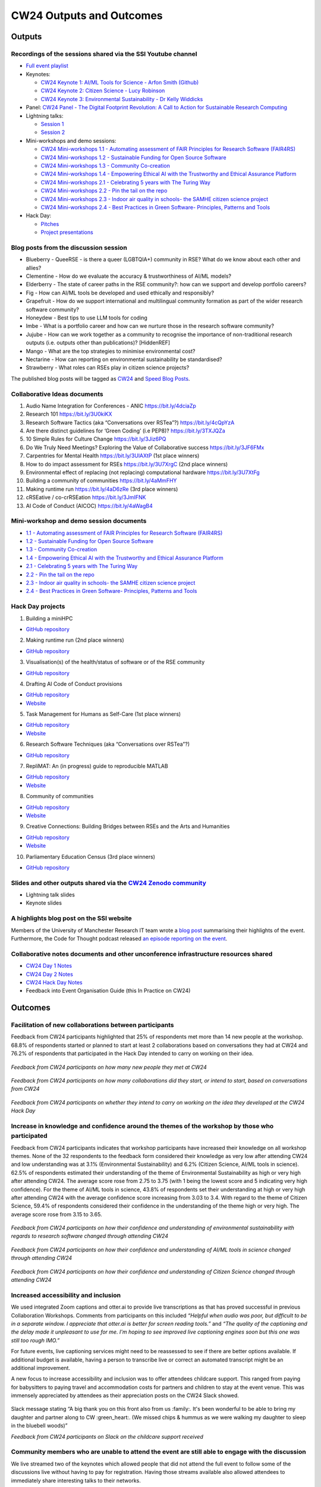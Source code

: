 .. _cw24-eps-outputs-and-outcomes: 

CW24 Outputs and Outcomes 
==========================

Outputs
--------------------

Recordings of the sessions shared via the SSI Youtube channel
^^^^^^^^^^^^^^^^^^^^^^

- `Full event playlist <https://www.youtube.com/watch?v=9qgUot3KVf0&list=PLpX1jXuNTXGqLDdkN_faZO6w-zT-K93sA&pp=iAQB>`_
- Keynotes:

  - `CW24 Keynote 1: AI/ML Tools for Science - Arfon Smith (Github) <https://www.youtube.com/watch?v=C9_sfRhzT1s>`_
  - `CW24 Keynote 2: Citizen Science - Lucy Robinson <https://www.youtube.com/watch?v=DWKHkdhJ-aI>`_
  - `CW24 Keynote 3: Environmental Sustainability - Dr Kelly Widdicks <https://www.youtube.com/watch?v=BSiHHq68In8>`_

- Panel: `CW24 Panel - The Digital Footprint Revolution: A Call to Action for Sustainable Research Computing <https://www.youtube.com/watch?v=VhSqtsNVki0>`_
- Lightning talks:

  - `Session 1 <https://www.youtube.com/watch?v=qX-oN0f9KwM>`_
  - `Session 2 <https://www.youtube.com/watch?v=5TdU12xFY7I>`_

- Mini-workshops and demo sessions:	

  - `CW24 Mini-workshops 1.1 - Automating assessment of FAIR Principles for Research Software (FAIR4RS) <https://www.youtube.com/watch?v=f9Ivi9Tfr8E>`_
  - `CW24 Mini-workshops 1.2 - Sustainable Funding for Open Source Software <https://www.youtube.com/watch?v=xXaM-SOTH0Q>`_
  - `CW24 Mini-workshops 1.3 - Community Co-creation <https://www.youtube.com/watch?v=hgUu69Mfcvo>`_
  - `CW24 Mini-workshops 1.4 - Empowering Ethical AI with the Trustworthy and Ethical Assurance Platform <https://www.youtube.com/watch?v=kw1Cbn9ypeM>`_
  - `CW24 Mini-workshops 2.1 - Celebrating 5 years with The Turing Way <https://www.youtube.com/watch?v=sv445tQJIxM>`_
  - `CW24 Mini-workshops 2.2 - Pin the tail on the repo <https://www.youtube.com/watch?v=fi_6vgcjYDk>`_
  - `CW24 Mini-workshops 2.3 - Indoor air quality in schools- the SAMHE citizen science project <https://www.youtube.com/watch?v=2elJ8_iauF0>`_
  - `CW24 Mini-workshops 2.4 - Best Practices in Green Software- Principles, Patterns and Tools <https://www.youtube.com/watch?v=dWoRartHwgA>`_

- Hack Day:

  - `Pitches <https://www.youtube.com/watch?v=2fpu1QQiMqQ>`_
  - `Project presentations <https://www.youtube.com/watch?v=7eLiw_a6fWY>`_

Blog posts from the discussion session
^^^^^^^^^^^^^^^^^^^^^^
- Blueberry - QueeRSE - is there a queer (LGBTQIA+) community in RSE? What do we know about each other and allies?
- Clementine - How do we evaluate the accuracy & trustworthiness of AI/ML models?
- Elderberry - The state of career paths in the RSE community?: how can we support and develop portfolio careers?
- Fig - How can AI/ML tools be developed and used ethically and responsibly?
- Grapefruit - How do we support international and multilingual community formation as part of the wider research software community?
- Honeydew - Best tips to use LLM tools for coding
- Imbe - What is a portfolio career and how can we nurture those in the research software community?
- Jujube - How can we work together as a community to recognise the importance of non-traditional research outputs (i.e. outputs other than publications)? [HiddenREF]
- Mango - What are the top strategies to minimise environmental cost?
- Nectarine - How can reporting on environmental sustainability be standardised?
- Strawberry - What roles can RSEs play in citizen science projects?

The published blog posts will be tagged as `CW24 <https://www.software.ac.uk/search/node?keys=CW24>`_ and `Speed Blog Posts <https://www.software.ac.uk/search/node?keys=Speed%20blog%20posts>`_.

Collaborative Ideas documents
^^^^^^^^^^^^^^^^^^^^^^
1. Audio Name Integration for Conferences - ANIC https://bit.ly/4dciaZp
2. Research 101 https://bit.ly/3U0kiKX
3. Research Software Tactics (aka “Conversations over RSTea”?) https://bit.ly/4cQpYzA
4. Are there distinct guidelines for ‘Green Coding’ (i.e PEP8)? https://bit.ly/3TXJQZa
5. 10 Simple Rules for Culture Change https://bit.ly/3Jiz6PQ
6. Do We Truly Need Meetings? Exploring the Value of Collaborative success https://bit.ly/3JF6FMx
7. Carpentries for Mental Health https://bit.ly/3UlAXtP (1st place winners)
8. How to do impact assessment for RSEs https://bit.ly/3U7XrgC (2nd place winners)
9. Environmental effect of replacing (not replacing) computational hardware https://bit.ly/3U7XtFg
10. Building a community of communities https://bit.ly/4aMmFHY  
11. Making runtime run https://bit.ly/4aD6zRe (3rd place winners)   
12. cRSEative / co-crRSEation https://bit.ly/3JmIFNK
13. AI Code of Conduct (AICOC) https://bit.ly/4aWagB4

Mini-workshop and demo session documents
^^^^^^^^^^^^^^^^^^^^^^
- `1.1 - Automating assessment of FAIR Principles for Research Software (FAIR4RS) <https://bit.ly/3xkouxp>`_
- `1.2 - Sustainable Funding for Open Source Software <https://bit.ly/3xqnDLn>`_
- `1.3 - Community Co-creation <https://bit.ly/49hmNOA>`_
- `1.4 - Empowering Ethical AI with the Trustworthy and Ethical Assurance Platform <https://bit.ly/4aCimyU>`_
- `2.1 - Celebrating 5 years with The Turing Way <https://bit.ly/3IZ73Vx>`_
- `2.2 - Pin the tail on the repo <https://bit.ly/3vGlP0k>`_
- `2.3 - Indoor air quality in schools- the SAMHE citizen science project <https://bit.ly/43IRbQs>`_
- `2.4 - Best Practices in Green Software- Principles, Patterns and Tools <https://bit.ly/3vzNMXE>`_

Hack Day projects
^^^^^^^^^^^^^^^^^^^^^^
1. Building a miniHPC

- `GitHub repository <https://github.com/carpentriesoffline/CW24_Build_miniHPC>`_

2. Making runtime run (2nd place winners)

- `GitHub repository <https://github.com/quirksahern/Runtime>`_

3. Visualisation(s) of the health/status of software or of the RSE community

- `GitHub repository <https://github.com/asw-v4/cw-24-hackday-violet>`_

4. Drafting AI Code of Conduct provisions

- `GitHub repository <https://github.com/chartgerink/ai-covenant>`_
- `Website <https://ai-covenant.netlify.app/>`_

5. Task Management for Humans as Self-Care (1st place winners)

- `GitHub repository <https://github.com/carpentries-incubator/task-management>`_
- `Website <https://carpentries-incubator.github.io/task-management/>`_

6. Research Software Techniques (aka “Conversations over RSTea”?)

- `GitHub repository <https://github.com/longr/RSTea>`_

7. RepliMAT: An (in progress) guide to reproducible MATLAB

- `GitHub repository <https://github.com/reproducibleMATLAB/reproducibleMATLAB.github.io>`_
- `Website <https://reproduciblematlab.github.io/https://reproduciblematlab.github.io/>`_

8. Community of communities

- `GitHub repository <https://github.com/communers/communers.github.io>`_
- `Website <https://communers.github.io/>`_

9. Creative Connections: Building Bridges between RSEs and the Arts and Humanities

- `GitHub repository <https://github.com/NPDebs/cw24-hack-day-team-ostrich>`_
- `Website <https://npdebs.github.io/cw24-hack-day-team-ostrich/>`_

10. Parliamentary Education Census (3rd place winners)

- `GitHub repository <https://github.com/sgrieve/mp-hack>`_

Slides and other outputs shared via the `CW24 Zenodo community <https://zenodo.org/communities/cw24/>`_
^^^^^^^^^^^^^^^^^^^^^^
- Lightning talk slides
- Keynote slides

A highlights blog post on the SSI website
^^^^^^^^^^^^^^^^^^^^^^
Members of the University of Manchester Research IT team wrote a `blog post <https://www.software.ac.uk/blog/research-it-collaborations-workshop-2024>`_ summarising their highlights of the event. 
Furthermore, the Code for Thought podcast released `an episode reporting on the event <https://codeforthought.buzzsprout.com/1326658/15045013-en-collaborations-workshop-2024>`_.

Collaborative notes documents and other unconference infrastructure resources shared
^^^^^^^^^^^^^^^^^^^^^^
- `CW24 Day 1 Notes <https://bit.ly/ssi-cw24-day1-notes-eog>`_
- `CW24 Day 2 Notes <https://bit.ly/ssi-cw24-day2-notes-eog>`_
- `CW24 Hack Day Notes <https://bit.ly/ssi-cw24-hack-day-notes-eog>`_
- Feedback into Event Organisation Guide (this In Practice on CW24)

Outcomes
--------------------

Facilitation of new collaborations between participants
^^^^^^^^^^^^^^^^^^^^^^
Feedback from CW24 participants highlighted that 25% of respondents met more than 14 new people at the workshop. 
68.8% of respondents started or planned to start at least 2 collaborations based on conversations they had at CW24 and 76.2% of respondents that participated in the Hack Day intended to carry on working on their idea.

.. figure:: ..docs/eog/eog-in-practice/cw24/img/CW24_feedback_new_people.png
  :alt: Pie chart of feedback from CW24 participants on how many new people they met at CW24

*Feedback from CW24 participants on how many new people they met at CW24*

.. figure:: ..docs/eog/eog-in-practice/cw24/img/CW24_feedback_new_collaborations.png
  :alt: Pie chart of feedback from CW24 participants on how many collaborations did they start, or intend to start, based on conversations from CW24

*Feedback from CW24 participants on how many collaborations did they start, or intend to start, based on conversations from CW24*

.. figure:: ..docs/eog/eog-in-practice/cw24/img/CW24_feedback_HackDay_follow_up.png
  :alt: Pie chart of feedback from CW24 participants on whether they intend to carry on working on the idea they developed at the CW24 Hack Day

*Feedback from CW24 participants on whether they intend to carry on working on the idea they developed at the CW24 Hack Day*

Increase in knowledge and confidence around the themes of the workshop by those who participated
^^^^^^^^^^^^^^^^^^^^^^
Feedback from CW24 participants indicates that workshop participants have increased their knowledge on all workshop themes. 
None of the 32 respondents to the feedback form considered their knowledge as very low after attending CW24 and low understanding was at 3.1% (Environmental Sustainability) and 6.2% (Citizen Science, AI/ML tools in science). 
62.5% of respondents estimated their understanding of the theme of Environmental Sustainability as high or very high after attending CW24. 
The average score rose from 2.75 to 3.75 (with 1 being the lowest score and 5 indicating very high confidence).  
For the theme of AI/ML tools in science, 43.8% of respondents set their understanding at high or very high after attending CW24 with the average confidence score increasing from 3.03 to 3.4. 
With regard to the theme of Citizen Science, 59.4% of respondents considered their confidence in the understanding of the theme high or very high. 
The average score rose from 3.15 to 3.65.

.. figure:: ..docs/eog/eog-in-practice/cw24/img/CW24_feedback_EnvironmentalSustainability_knowledge.png
  :alt: Bar chart of feedback from CW24 participants on how their confidence and understanding of environmental sustainability with regards to research software changed through attending CW24

*Feedback from CW24 participants on how their confidence and understanding of environmental sustainability with regards to research software changed through attending CW24*

.. figure:: ..docs/eog/eog-in-practice/cw24/img/CW24_feedback_AIML_knowledge.png
  :alt: Bar chart of feedback from CW24 participants on how their confidence and understanding of AI/ML tools in science changed through attending CW24

*Feedback from CW24 participants on how their confidence and understanding of AI/ML tools in science changed through attending CW24*

.. figure:: ..docs/eog/eog-in-practice/cw24/img/CW24_feedback_CitizenScience_knowledge.png
  :alt: Bar chart of feedback from CW24 participants on how their confidence and understanding of Citizen Science changed through attending CW24

*Feedback from CW24 participants on how their confidence and understanding of Citizen Science changed through attending CW24*

Increased accessibility and inclusion
^^^^^^^^^^^^^^^^^^^^^^
We used integrated Zoom captions and otter.ai to provide live transcriptions as that has proved successful in previous Collaboration Workshops. 
Comments from participants on this included 
*“Helpful when audio was poor, but difficult to be in a separate window. I appreciate that otter.ai is better for screen reading tools.”* and *“The quality of the captioning and the delay made it unpleasant to use for me. I'm hoping to see improved live captioning engines soon but this one was still too rough IMO.”* 

For future events, live captioning services might need to be reassessed to see if there are better options available. 
If additional budget is available, having a person to transcribe live or correct an automated transcript might be an additional improvement.

A new focus to increase accessibility and inclusion was to offer attendees childcare support. 
This ranged from paying for babysitters to paying travel and accommodation costs for partners and children to stay at the event venue.
This was immensely appreciated by attendees as their appreciation posts on the CW24 Slack showed.

.. figure:: ..docs/eog/eog-in-practice/cw24/img/CW24accessibilitysupport_redacted.png
  :alt: Slack message saying “Sorry for the broad posting. My daughter and I are eating some chips and hummus in the lounge in Radcliffe if anyone wants to say hello. We’ll miss the dinner as it’s baby bedtime but be back tomorrow! Huge thank you to the organisers for paying for [name redacted]’s babysitter for these 3 days. Amazing accessibility support :heart: :heart:” and answer to the 
Slack message stating “A big thank you on this front also from us :family:.  It's been wonderful to be able to bring my daughter and partner along to CW :green_heart:. (We missed chips & hummus as we were walking my daughter to sleep in the bluebell woods)”

*Feedback from CW24 participants on Slack on the childcare support received*

Community members who are unable to attend the event are still able to engage with the discussion
^^^^^^^^^^^^^^^^^^^^^^

We live streamed two of the keynotes which allowed people that did not attend the full event to follow some of the discussions live without having to pay for registration. 
Having those streams available also allowed attendees to immediately share interesting talks to their networks.

Innovation within the domain of hybrid events
^^^^^^^^^^^^^^^^^^^^^^
Following a successful CW23, we did not add new hybrid aspects to the event but rather refined the technical choices for hybrid interactive sessions by making more use of smaller group setups and OWLs. 
As some of the feedback below showed, this worked well and showed that hybrid events do not need expensive equipment but thoughtful preparation and willingness of attendees to be inclusive.

 “Huge thank you to the organisers for their efforts in making the event truly participatory in a hybrid format. Our workshop went really smoothly with one group discussing co-creation online and 4 tables of discussion in the room! Well done!!“

 “Hybrid worked very well and although I was in person found it easy to interact with online attendees via the OWL camera/speaker.”

 “The OWL tech is a winner for hybrid collaboration.”

Ease of running a hybrid CW again in the future
^^^^^^^^^^^^^^^^^^^^^^
According to the participants that answered our feedback survey after the event, hybrid is the preferred format option for future Collaboration Workshops.

.. figure:: ..docs/eog/eog-in-practice/cw24/img/CW24_feedback_future_CWs.png
  :alt: Feedback from CW24 participants on their preference for the format of future CWs

*Feedback from CW24 participants on their preference for the format of future CWs*

With the organisational processes and lessons learnt documented within this In Practice section and the knowledge being spread across several Institute staff members, running future Collaborations Workshops hybrid should be possible with minor modifications.

Impact on hybrid events run by others
^^^^^^^^^^^^^^^^^^^^^^
In addition to publishing this resource for other event organisers to use and learn from, we actively contributed to an `analysis run by the Research Software Alliance on existing events for the research software community <https://doi.org/10.5281/zenodo.10927376>`_.




